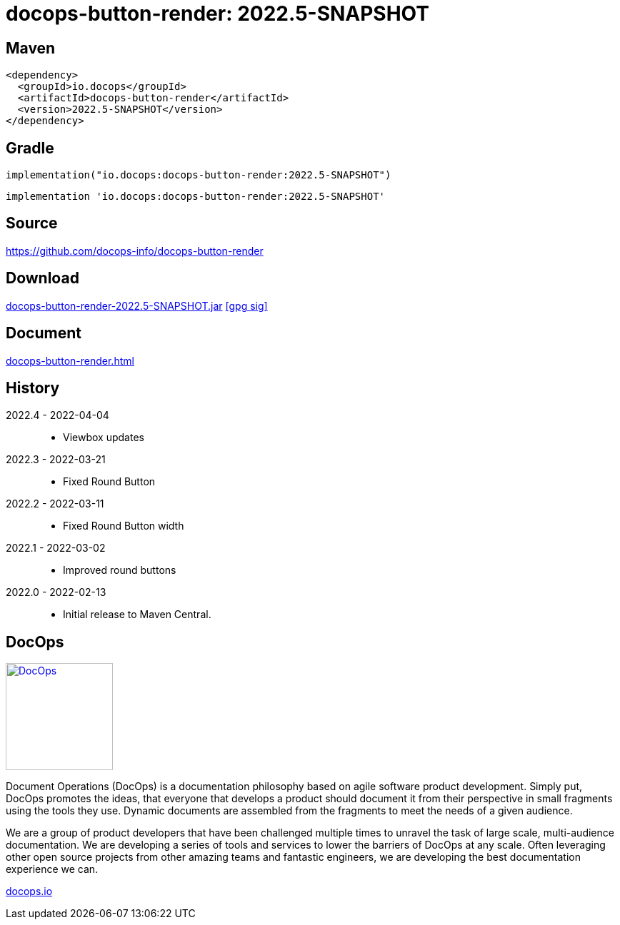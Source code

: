 :doctitle: {artifact}: {major}{minor}{patch}{extention}{build}
:imagesdir: images
:data-uri:
:group: io.docops
:artifact: docops-button-render
:major: 2022
:minor: .5
:patch:
:build:
//:extention:
:extention: -SNAPSHOT

== Maven

[subs="+attributes"]
----
<dependency>
  <groupId>{group}</groupId>
  <artifactId>{artifact}</artifactId>
  <version>{major}{minor}{patch}{extention}{build}</version>
</dependency>
----

== Gradle
[subs="+attributes"]
----
implementation("{group}:{artifact}:{major}{minor}{patch}{extention}{build}")
----
[subs="+attributes"]
----
implementation '{group}:{artifact}:{major}{minor}{patch}{extention}{build}'
----

== Source

link:https://github.com/docops-info/{artifact}[]

== Download

link:https://search.maven.org/remotecontent?filepath=io/docops/{artifact}/{major}{minor}{patch}{extention}{build}/{artifact}-{major}{minor}{patch}{extention}{build}.jar[{artifact}-{major}{minor}{patch}{extention}{build}.jar] [small]#link:https://repo1.maven.org/maven2/io/docops/{artifact}/{major}{minor}{patch}{extention}{build}/{artifact}-{major}{minor}{patch}{extention}{build}.jar.asc[[gpg sig\]]#


== Document

link:{artifact}.html[]

== History

2022.4 - 2022-04-04::
* Viewbox updates

2022.3 - 2022-03-21::
* Fixed Round Button

2022.2 - 2022-03-11::
* Fixed Round Button width

2022.1 - 2022-03-02::
* Improved round buttons

2022.0 - 2022-02-13::
* Initial release to Maven Central.

== DocOps

image::docops.svg[DocOps,150,150,float="right",link="https://docops.io/"]

Document Operations (DocOps) is a documentation philosophy based on agile software product development. Simply put, DocOps promotes the ideas, that everyone that develops a product should document it from their perspective in small fragments using the tools they use.  Dynamic documents are assembled from the fragments to meet the needs of a given audience.

We are a group of product developers that have been challenged multiple times to unravel the task of large scale, multi-audience documentation.  We are developing a series of tools and services to lower the barriers of DocOps at any scale.  Often leveraging other open source projects from other amazing teams and fantastic engineers, we are developing the best documentation experience we can.

link:https://docops.io/[docops.io]
